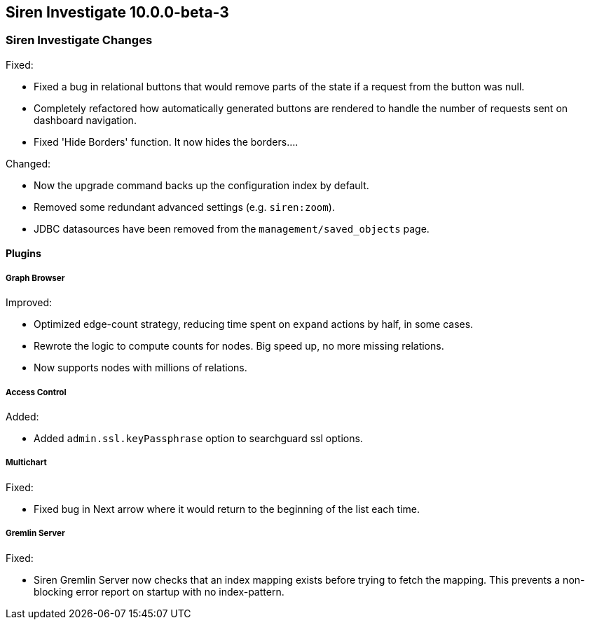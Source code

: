 == Siren Investigate 10.0.0-beta-3

[float]
=== Siren Investigate Changes

Fixed: 

* Fixed a bug in relational buttons that would remove parts of the state if a request from the button was null.
* Completely refactored how automatically generated buttons are rendered to handle the number of requests sent on dashboard navigation.
* Fixed 'Hide Borders' function. It now hides the borders....

Changed:

* Now the upgrade command backs up the configuration index by default.
* Removed some redundant advanced settings (e.g. `siren:zoom`).
* JDBC datasources have been removed from the `management/saved_objects` page.

[float]
==== Plugins

[float]
===== Graph Browser

Improved: 

* Optimized edge-count strategy, reducing time spent on `expand` actions by half, in some cases.
* Rewrote the logic to compute counts for nodes. Big speed up, no more missing relations.
* Now supports nodes with millions of relations.

[float]
===== Access Control

Added: 

* Added `admin.ssl.keyPassphrase` option to searchguard ssl options.

[float]
===== Multichart

Fixed: 

* Fixed bug in Next arrow where it would return to the beginning of the list each time.

[float]
===== Gremlin Server

Fixed:

* Siren Gremlin Server now checks that an index mapping exists before trying to fetch the mapping. This prevents a non-blocking error report on startup with no index-pattern.


